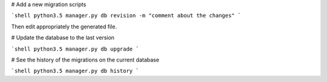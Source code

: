 # Add a new migration scripts

```shell
python3.5 manager.py db revision -m "comment about the changes"
```

Then edit appropriately the generated file.

# Update the database to the last version

```shell
python3.5 manager.py db upgrade
```

# See the history of the migrations on the current database

```shell
python3.5 manager.py db history
```
